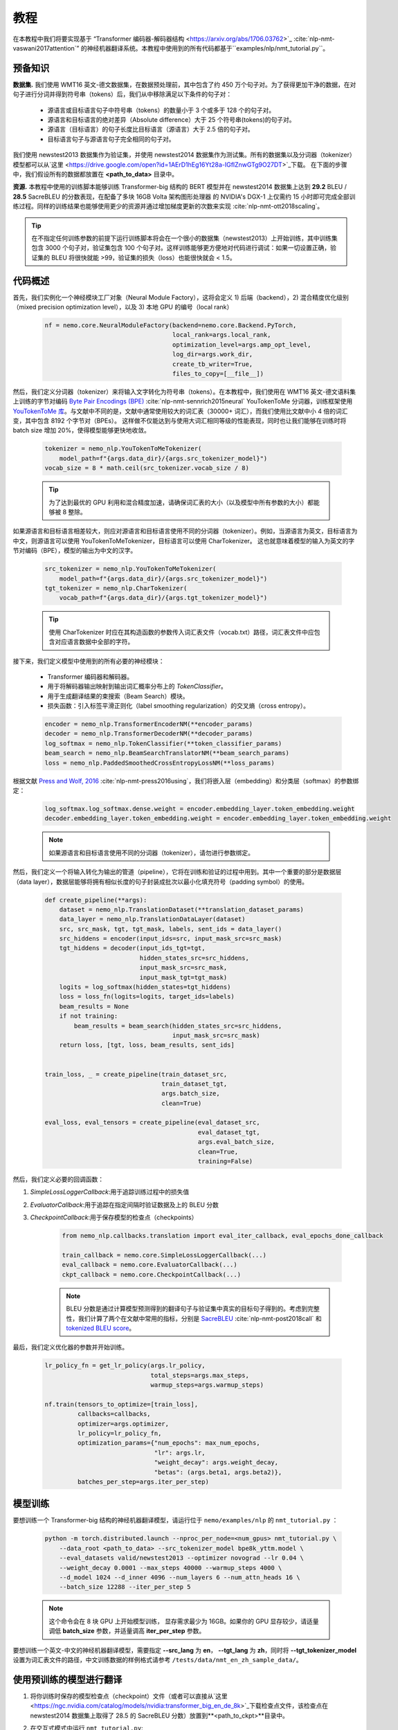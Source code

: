 教程
========

在本教程中我们将要实现基于 “Transformer 编码器-解码器结构 <https://arxiv.org/abs/1706.03762>`_ :cite:`nlp-nmt-vaswani2017attention`” 的神经机器翻译系统。本教程中使用到的所有代码都基于``examples/nlp/nmt_tutorial.py``。

预备知识
-------------

**数据集.** 我们使用 WMT16 英文-德文数据集，在数据预处理前，其中包含了约 450 万个句子对。为了获得更加干净的数据，在对句子进行分词并得到符号串（tokens）后，我们从中移除满足以下条件的句子对：

    * 源语言或目标语言句子中符号串（tokens）的数量小于 3 个或多于 128 个的句子对。
    * 源语言和目标语言的绝对差异（Absolute difference）大于 25 个符号串(tokens)的句子对。
    * 源语言（目标语言）的句子长度比目标语言（源语言）大于 2.5 倍的句子对。
    * 目标语言句子与源语言句子完全相同的句子对。

我们使用 newstest2013 数据集作为验证集，并使用 newstest2014 数据集作为测试集。所有的数据集以及分词器（tokenizer）模型都可以从`这里 <https://drive.google.com/open?id=1AErD1hEg16Yt28a-IGflZnwGTg9O27DT>`_下载。 在下面的步骤中，我们假设所有的数据都放置在 **<path_to_data>** 目录中。

**资源.** 本教程中使用的训练脚本能够训练 Transformer-big 结构的 BERT 模型并在 newstest2014 数据集上达到 **29.2** BLEU / **28.5** SacreBLEU 的分数表现，在配备了多块 16GB Volta 架构图形处理器 的 NVIDIA's DGX-1 上仅需约 15 小时即可完成全部训练过程。同样的训练结果也能够使用更少的资源并通过增加梯度更新的次数来实现 :cite:`nlp-nmt-ott2018scaling`。

.. tip::
    在不指定任何训练参数的前提下运行训练脚本将会在一个很小的数据集（newstest2013）上开始训练，其中训练集包含 3000 个句子对，验证集包含 100 个句子对。这样训练能够更方便地对代码进行调试：如果一切设置正确，验证集的 BLEU 将很快就能 >99，验证集的损失（loss）也能很快就会 < 1.5。

代码概述
-------------
首先，我们实例化一个神经模块工厂对象（Neural Module Factory），这将会定义 1) 后端（backend），2) 混合精度优化级别（mixed precision optimization level），以及 3) 本地 GPU 的编号（local rank）

    .. code-block:: python

        nf = nemo.core.NeuralModuleFactory(backend=nemo.core.Backend.PyTorch,
                                           local_rank=args.local_rank,
                                           optimization_level=args.amp_opt_level,
                                           log_dir=args.work_dir,
                                           create_tb_writer=True,
                                           files_to_copy=[__file__])

然后，我们定义分词器（tokenizer）来将输入文字转化为符号串（tokens）。在本教程中，我们使用在 WMT16 英文-德文语料集上训练的字节对编码 `Byte Pair Encodings (BPE) <https://arxiv.org/abs/1508.07909>`_ :cite:`nlp-nmt-sennrich2015neural` YouTokenToMe 分词器，训练框架使用 `YouTokenToMe 库 <https://github.com/VKCOM/YouTokenToMe>`_。与文献中不同的是，文献中通常使用较大的词汇表（30000+ 词汇），而我们使用比文献中小 4 倍的词汇变，其中包含 8192 个字节对（BPEs）。 这样做不仅能达到与使用大词汇相同等级的性能表现，同时也让我们能够在训练时将 batch size 增加 20%，使得模型能够更快地收敛。

    .. code-block:: python

        tokenizer = nemo_nlp.YouTokenToMeTokenizer(
            model_path=f"{args.data_dir}/{args.src_tokenizer_model}")
        vocab_size = 8 * math.ceil(src_tokenizer.vocab_size / 8)


    .. tip::
        为了达到最优的 GPU 利用和混合精度加速，请确保词汇表的大小（以及模型中所有参数的大小）都能够被 8 整除。

如果源语言和目标语言相差较大，则应对源语言和目标语言使用不同的分词器（tokenizer）。例如，当源语言为英文，目标语言为中文，则源语言可以使用 YouTokenToMeTokenizer，目标语言可以使用 CharTokenizer。 这也就意味着模型的输入为英文的字节对编码（BPE），模型的输出为中文的汉字。

    .. code-block:: python

        src_tokenizer = nemo_nlp.YouTokenToMeTokenizer(
            model_path=f"{args.data_dir}/{args.src_tokenizer_model}")
        tgt_tokenizer = nemo_nlp.CharTokenizer(
            vocab_path=f"{args.data_dir}/{args.tgt_tokenizer_model}")
    
    .. tip::
        使用 CharTokenizer 时应在其构造函数的参数传入词汇表文件（vocab.txt）路径，词汇表文件中应包含对应语言数据中全部的字符。

接下来，我们定义模型中使用到的所有必要的神经模块：

    * Transformer 编码器和解码器。
    * 用于将解码器输出映射到输出词汇概率分布上的 `TokenClassifier`。
    * 用于生成翻译结果的束搜索（Beam Search）模块。
    * 损失函数：引入标签平滑正则化（label smoothing regularization）的交叉熵（cross entropy）。

    .. code-block:: python

        encoder = nemo_nlp.TransformerEncoderNM(**encoder_params)
        decoder = nemo_nlp.TransformerDecoderNM(**decoder_params)
        log_softmax = nemo_nlp.TokenClassifier(**token_classifier_params)
        beam_search = nemo_nlp.BeamSearchTranslatorNM(**beam_search_params)
        loss = nemo_nlp.PaddedSmoothedCrossEntropyLossNM(**loss_params)

根据文献 `Press and Wolf, 2016 <https://arxiv.org/abs/1608.05859>`_ :cite:`nlp-nmt-press2016using`，我们将嵌入层（embedding）和分类层（softmax）的参数绑定：

    .. code-block:: python

        log_softmax.log_softmax.dense.weight = encoder.embedding_layer.token_embedding.weight
        decoder.embedding_layer.token_embedding.weight = encoder.embedding_layer.token_embedding.weight
    
    .. note::
        如果源语言和目标语言使用不同的分词器（tokenizer），请勿进行参数绑定。

然后，我们定义一个将输入转化为输出的管道（pipeline），它将在训练和验证的过程中用到。其中一个重要的部分是数据层（data layer），数据层能够将拥有相似长度的句子封装成批次以最小化填充符号（padding symbol）的使用。 

    .. code-block:: python

        def create_pipeline(**args):
            dataset = nemo_nlp.TranslationDataset(**translation_dataset_params)
            data_layer = nemo_nlp.TranslationDataLayer(dataset)
            src, src_mask, tgt, tgt_mask, labels, sent_ids = data_layer()
            src_hiddens = encoder(input_ids=src, input_mask_src=src_mask)
            tgt_hiddens = decoder(input_ids_tgt=tgt,
                                  hidden_states_src=src_hiddens,
                                  input_mask_src=src_mask,
                                  input_mask_tgt=tgt_mask)
            logits = log_softmax(hidden_states=tgt_hiddens)
            loss = loss_fn(logits=logits, target_ids=labels)
            beam_results = None
            if not training:
                beam_results = beam_search(hidden_states_src=src_hiddens,
                                           input_mask_src=src_mask)
            return loss, [tgt, loss, beam_results, sent_ids]

        
        train_loss, _ = create_pipeline(train_dataset_src,
                                        train_dataset_tgt,
                                        args.batch_size,
                                        clean=True)

        eval_loss, eval_tensors = create_pipeline(eval_dataset_src,
                                                  eval_dataset_tgt,
                                                  args.eval_batch_size,
                                                  clean=True,
                                                  training=False)


然后，我们定义必要的回调函数：

1. `SimpleLossLoggerCallback`:用于追踪训练过程中的损失值
2. `EvaluatorCallback`:用于追踪在指定间隔时验证数据及上的 BLEU 分数
3. `CheckpointCallback`:用于保存模型的检查点（checkpoints）

    .. code-block:: python

        from nemo_nlp.callbacks.translation import eval_iter_callback, eval_epochs_done_callback

        train_callback = nemo.core.SimpleLossLoggerCallback(...)
        eval_callback = nemo.core.EvaluatorCallback(...)
        ckpt_callback = nemo.core.CheckpointCallback(...)

    .. note::
        BLEU 分数是通过计算模型预测得到的翻译句子与验证集中真实的目标句子得到的。考虑到完整性，我们计算了两个在文献中常用的指标，分别是 `SacreBLEU <https://github.com/mjpost/sacreBLEU>`_ :cite:`nlp-nmt-post2018call` 和 `tokenized BLEU score <https://github.com/moses-smt/mosesdecoder/blob/master/scripts/generic/multi-bleu.perl>`_。

最后，我们定义优化器的参数并开始训练。

    .. code-block:: python

        lr_policy_fn = get_lr_policy(args.lr_policy,
                                     total_steps=args.max_steps,
                                     warmup_steps=args.warmup_steps)

        nf.train(tensors_to_optimize=[train_loss],
                 callbacks=callbacks,
                 optimizer=args.optimizer,
                 lr_policy=lr_policy_fn,
                 optimization_params={"num_epochs": max_num_epochs,
                                      "lr": args.lr,
                                      "weight_decay": args.weight_decay,
                                      "betas": (args.beta1, args.beta2)},
                 batches_per_step=args.iter_per_step)


模型训练
--------------

要想训练一个 Transformer-big 结构的神经机器翻译模型，请运行位于 ``nemo/examples/nlp`` 的 ``nmt_tutorial.py`` ：

    .. code-block:: python

        python -m torch.distributed.launch --nproc_per_node=<num_gpus> nmt_tutorial.py \
            --data_root <path_to_data> --src_tokenizer_model bpe8k_yttm.model \
            --eval_datasets valid/newstest2013 --optimizer novograd --lr 0.04 \
            --weight_decay 0.0001 --max_steps 40000 --warmup_steps 4000 \
            --d_model 1024 --d_inner 4096 --num_layers 6 --num_attn_heads 16 \
            --batch_size 12288 --iter_per_step 5


    .. note::
        这个命令会在 8 块 GPU 上开始模型训练， 显存需求最少为 16GB。如果你的 GPU 显存较少，请适量调低 **batch_size** 参数，并适量调高 **iter_per_step** 参数。

要想训练一个英文-中文的神经机器翻译模型，需要指定 **--src_lang** 为 **en**， **--tgt_lang** 为 **zh**，同时将 **--tgt_tokenizer_model** 设置为词汇表文件的路径，中文训练数据的样例格式请参考 ``/tests/data/nmt_en_zh_sample_data/``。 

使用预训练的模型进行翻译
---------------------------------

1. 将你训练时保存的模型检查点（checkpoint）文件（或者可以直接从`这里 <https://ngc.nvidia.com/catalog/models/nvidia:transformer_big_en_de_8k>`_下载检查点文件，该检查点在 newstest2014 数据集上取得了 28.5 的 SacreBLEU 分数）放置到**<path_to_ckpt>**目录中。
2. 在交互式模式中运行 ``nmt_tutorial.py``::

    python nmt_tutorial.py --src_tokenizer_model bpe8k_yttm.model \
         --eval_datasets test --optimizer novograd --d_model 1024 \
         --d_inner 4096 --num_layers 6 --num_attn_heads 16 \
         --checkpoint_dir <path_to_ckpt> --interactive


   .. image:: interactive_translation.png
       :align: center

引用
----------

.. bibliography:: nlp_all.bib
    :style: plain
    :labelprefix: NLP-NMT
    :keyprefix: nlp-nmt-
